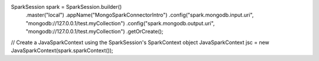 SparkSession spark = SparkSession.builder()
  .master("local")
  .appName("MongoSparkConnectorIntro")
  .config("spark.mongodb.input.uri", "mongodb://127.0.0.1/test.myCollection")
  .config("spark.mongodb.output.uri", "mongodb://127.0.0.1/test.myCollection")
  .getOrCreate();
  
// Create a JavaSparkContext using the SparkSession's SparkContext object
JavaSparkContext jsc = new JavaSparkContext(spark.sparkContext());